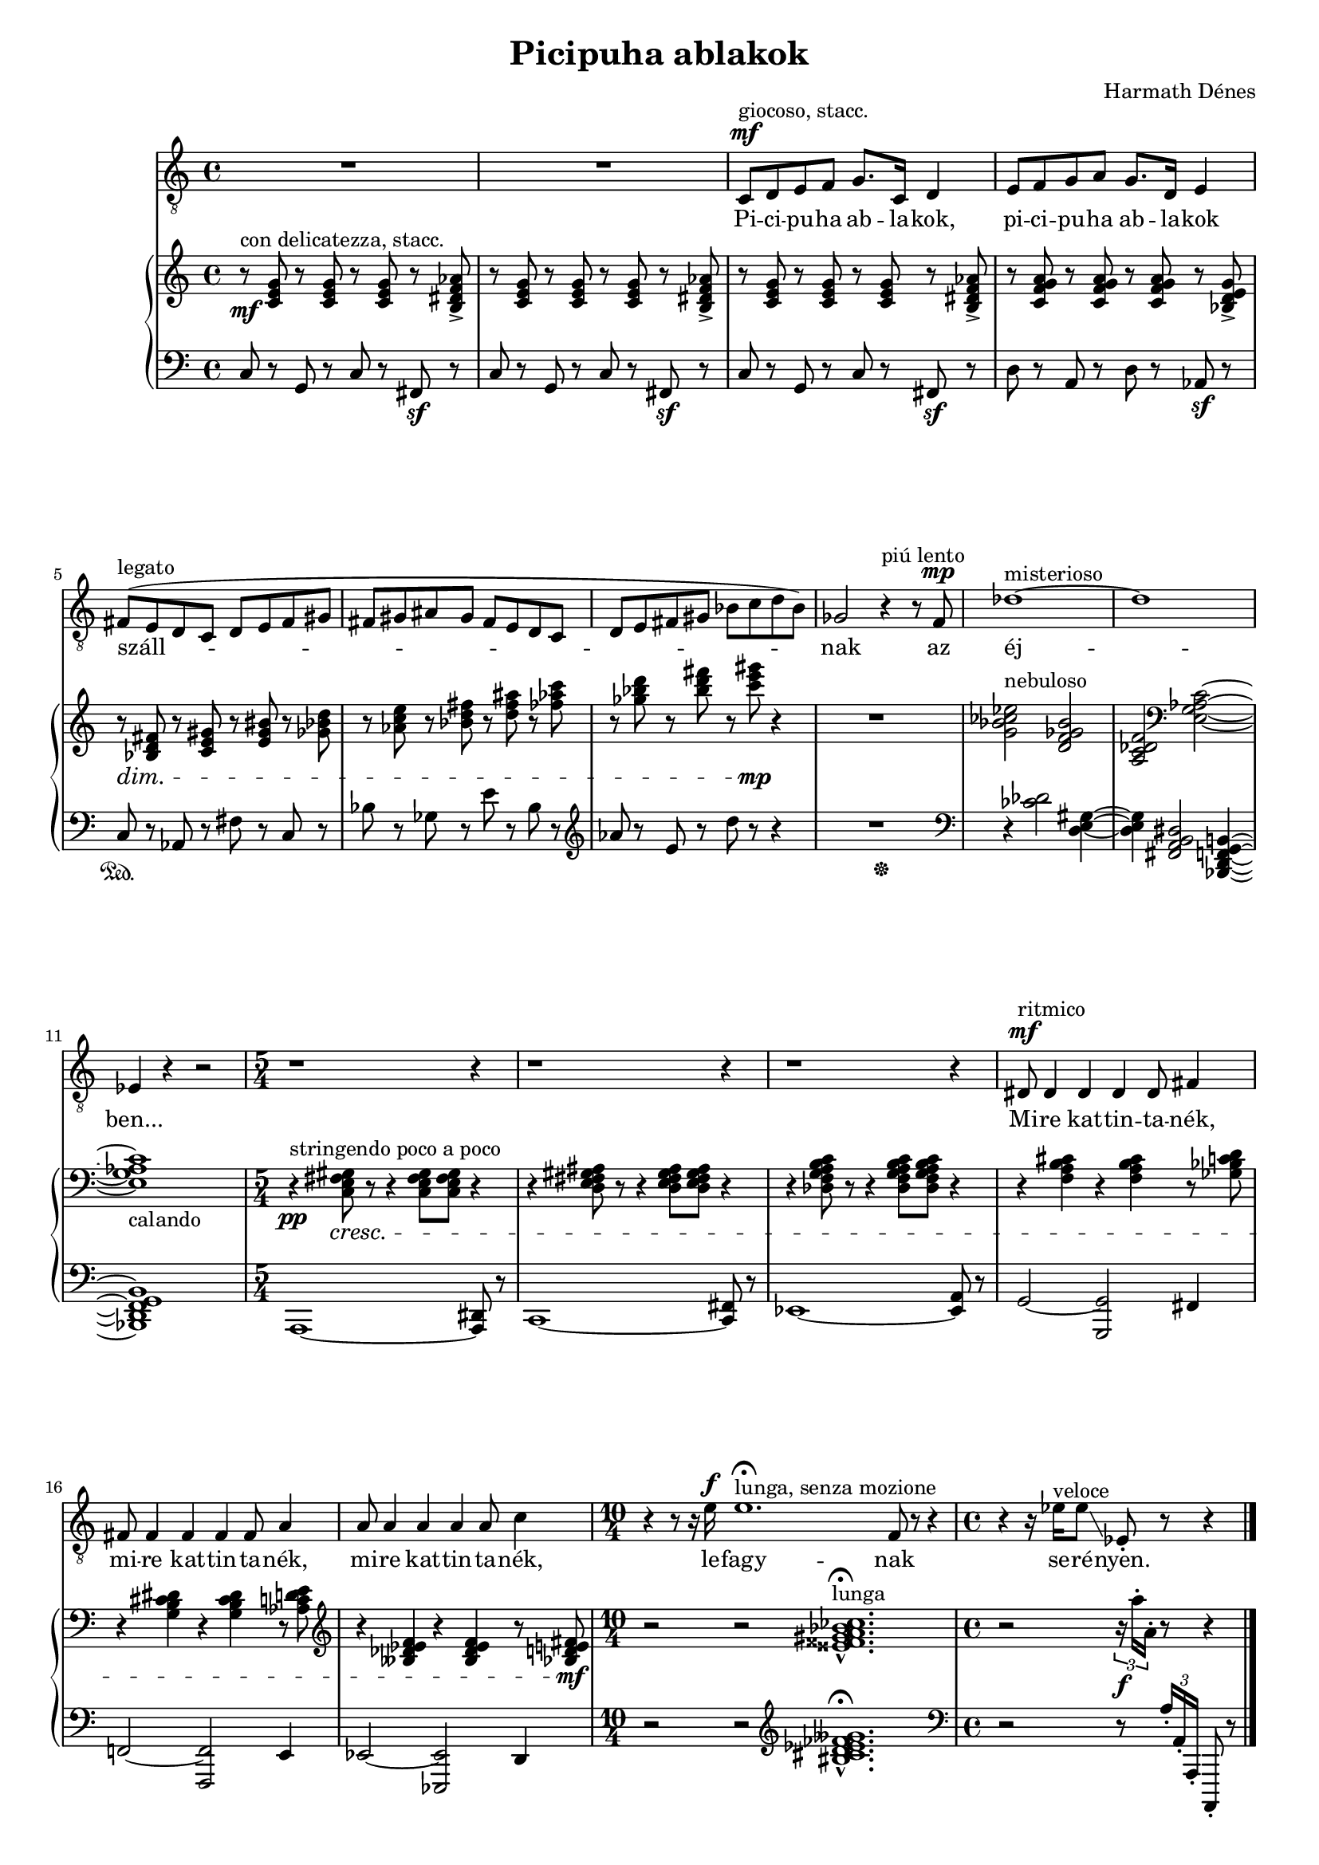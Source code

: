 \version "2.12.3"

\header {
	title = "Picipuha ablakok"
	composer = "Harmath Dénes"
	tagline = ""
}

#(set-global-staff-size 17)

\score {
	{
		<<
		\new Staff  {
      \set Score.extraNatural = ##f
			\time 4/4
			\key c \major
			\clef "G_8"
			\relative c { 	
				R1 | R1 | % 3 
				c8^\mf ^\markup{"giocoso, stacc."} d e f g8. c,16 d4 | e8 f g a g8. d16 e4 | % 5
				fis8 ( ^\markup{legato} \melisma e d c d e fis gis | fis gis ais gis fis e d c |   % 7
				d e fis gis bes c d bes ) \melismaEnd | ges2 r4^\markup{"piú lento"} r8 f^\mp |   % 9
				des'1 ^\markup{misterioso}~| des |   % 11
				es,4 r r2 \time 5/4 | 
				r1 r4 |   % 13
				r1 r4 | r1 r4 |   % 15
				dis8^\mf ^\markup{"ritmico"} dis4 dis dis dis8 fis4 | fis8 fis4 fis fis fis8 a4 |   % 17
				a8 a4 a a a8 c4 \time 10/4 | 
				r r8 r16 e^\f e1.\fermata ^\markup{lunga, senza mozione} \once \override NoteColumn #'X-offset = #2.4 f,8 r r4 \time 4/4 | 
				r r16 es' ^\markup{veloce} es8 \glissando es,-. r r4 \bar "|."
			}
		} \addlyrics {
			Pi -- ci -- pu -- ha ab -- la -- kok, pi -- ci -- pu -- ha ab -- la -- kok
			száll -- nak az éj -- ben... 
			Mi -- re kat -- tin -- ta -- nék, mi -- re kat -- tin -- ta -- nék, mi -- re kat -- tin -- ta -- nék,
			le -- fagy -- nak se -- ré -- nyen.
		}
		\new PianoStaff {
			<<
			\new Staff {  % Right hand 
				\relative c' {
					\clef treble
					r8\mf ^\markup{con delicatezza, stacc.} <c e g>  r <c e g> r <c e g> r <b-> dis f as> | r <c e g> r <c e g> r <c e g> r <b-> dis f as> |   % 3
					r <c e g> r <c e g> r <c e g> r <b-> dis f as> | r <c f g a> r <c f g a> r <c f g a> r <bes-> d e g> |   % 5
					r \dim <bes d fis> r <c e gis> r <e gis bis> r <ges bes d> | r <as c e> r <bes d fis> r <d fis ais> r <fes as c> |   % 7
					r <ges bes d> r <bes d fis> r <c e gis> \mp r4 | R1 |   % 9
					<g, bes ces es> 2 ^\markup{nebuloso} <d f ges bes> | <a c des f> \clef bass
					<e g as c>~|   % 11
					\once \override Staff.Accidental #'extra-offset = #'(0.5 . 0) <e g as c> 1_\markup{calando} | 
					r4 \pp ^\markup{stringendo poco a poco} <c e fis gis> 8 \cresc r r4 <c e fis gis> 8<c e fis gis> r4 |   % 13
					r <d e fis gis ais>8 r r4 <d e fis gis ais> 8<d e fis gis ais> r4 | r <des f g a b c>8 r r4 <des f g a b c> 8<des f g a b c> r4 |   % 15
					r <f a b cis> r <f a b cis> r8 <ges bes c d> | r4 <g b cis dis> r <g b cis dis> r8 <as c d e> |   % 17
					\clef G
					r4 <beses des es f> r <beses des es f> r8 <bes d e fis> \mf | 
					r2 r <eisis fisis gis a bes ces>1.-^\fermata^\markup{lunga} |  
					r2 \once \override Score.TupletNumber #'X-extent = #'(0 . 0) \times 2/3 { r16 \f a'-. a,-. } r8 r4
				}
			}
			\new Staff {  % Left hand  
				\relative c {
					\clef bass
					c8 r g r c r fis,\sf r | c' r g r c r fis,\sf r |   % 3
					c' r g r c r fis,\sf r | d' r a r d r as\sf r |   % 5
					c\sustainOn r as r fis' r c r | bes' r ges r e' r bes r |   % 7
					\clef G
					as' r e r d' r r4 | R2 s2\sustainOff |  % 9
					\clef bass 
					r4  <ces, des> 2 <d, e gis> 4~ | <d e gis> <fis, a b dis> 2<bes, d f g b!> 4~ |   % 11
					<bes d f g b> 1| 
					a~<a dis>8 r |   % 13
					c1~<c fis>8 r | es1~<es a>8 r |   % 15
					g2~<g, g'> fis'4 | f!2~<f, f'> e'4 |   % 17
					es2~<es, es'> d'4 | 
					r2 r \clef G
					<bis'' cis d es fes geses>1.-^\fermata  |   % 19
					\clef bass
					r2 r8 \times 2/3 { a16-. a,-. a,-.  } a,8-. r
				}
			}
			>>
		}
		>>
	}
	\layout{}
}
\paper {
	ragged-last-bottom = ##f
}
	